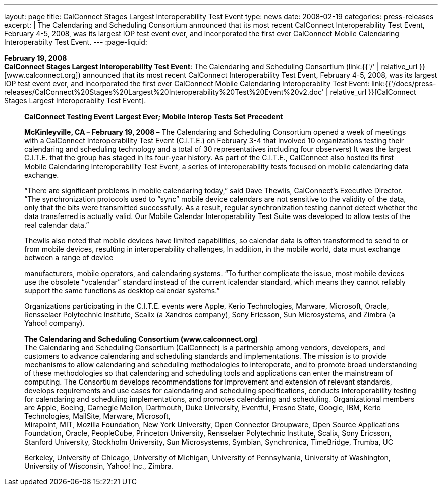 ---
layout: page
title:  CalConnect Stages Largest Interoperability Test Event
type: news
date: 2008-02-19
categories: press-releases
excerpt: |
  The Calendaring and Scheduling Consortium announced that its most recent
  CalConnect Interoperability Test Event, February 4-5, 2008, was its largest
  IOP test event ever, and incorporated the first ever CalConnect Mobile
  Calendaring Interoperabilty Test Event.
---
:page-liquid:

*February 19, 2008* +
*CalConnect Stages Largest Interoperability Test Event*: The Calendaring
and Scheduling Consortium
(link:{{'/' | relative_url }}[www.calconnect.org]) announced that its most
recent CalConnect Interoperability Test Event, February 4-5, 2008, was
its largest IOP test event ever, and incorporated the first ever
CalConnect Mobile Calendaring Interoperabilty Test Event:
link:{{'/docs/press-releases/CalConnect%20Stages%20Largest%20Interoperability%20Test%20Event%20v2.doc' | relative_url }}[CalConnect
Stages Largest Interoperabiity Test Event].

____
*CalConnect Testing Event Largest Ever; Mobile Interop Tests Set
Precedent*

*McKinleyville, CA – February 19, 2008 –* The Calendaring and Scheduling
Consortium opened a week of meetings with a CalConnect Interoperability
Test Event (C.I.T.E.) on February 3-4 that involved 10 organizations
testing their calendaring and scheduling technology and a total of 30
representatives including four observers) It was the largest C.I.T.E.
that the group has staged in its four-year history. As part of the
C.I.T.E., CalConnect also hosted its first Mobile Calendaring
Interoperability Test Event, a series of interoperability tests focused
on mobile calendaring data exchange.

“There are significant problems in mobile calendaring today,” said Dave
Thewlis, CalConnect’s Executive Director. “The synchronization protocols
used to “sync” mobile device calendars are not sensitive to the validity
of the data, only that the bits were transmitted successfully. As a
result, regular synchronization testing cannot detect whether the data
transferred is actually valid. Our Mobile Calendar Interoperability Test
Suite was developed to allow tests of the real calendar data.”

Thewlis also noted that mobile devices have limited capabilities, so
calendar data is often transformed to send to or from mobile devices,
resulting in interoperability challenges, In addition, in the mobile
world, data must exchange between a range of device

manufacturers, mobile operators, and calendaring systems. “To further
complicate the issue, most mobile devices use the obsolete “vcalendar”
standard instead of the current icalendar standard, which means they
cannot reliably support the same functions as desktop calendar systems.”

Organizations participating in the C.I.T.E. events were Apple, Kerio
Technologies, Marware, Microsoft, Oracle, Rensselaer Polytechnic
Institute, Scalix (a Xandros company), Sony Ericsson, Sun Microsystems,
and Zimbra (a Yahoo! company).

*The Calendaring and Scheduling Consortium (www.calconnect.org)* +
The Calendaring and Scheduling Consortium (CalConnect) is a partnership
among vendors, developers, and customers to advance calendaring and
scheduling standards and implementations. The mission is to provide
mechanisms to allow calendaring and scheduling methodologies to
interoperate, and to promote broad understanding of these methodologies
so that calendaring and scheduling tools and applications can enter the
mainstream of computing. The Consortium develops recommendations for
improvement and extension of relevant standards, develops requirements
and use cases for calendaring and scheduling specifications, conducts
interoperability testing for calendaring and scheduling implementations,
and promotes calendaring and scheduling. Organizational members are
Apple, Boeing, Carnegie Mellon, Dartmouth, Duke University, Eventful,
Fresno State, Google, IBM, Kerio Technologies, MailSite, Marware,
Microsoft, +
Mirapoint, MIT, Mozilla Foundation, New York University, Open Connector
Groupware, Open Source Applications Foundation, Oracle, PeopleCube,
Princeton University, Rensselaer Polytechnic Institute, Scalix, Sony
Ericsson, Stanford University, Stockholm University, Sun Microsystems,
Symbian, Synchronica, TimeBridge, Trumba, UC

Berkeley, University of Chicago, University of Michigan, University of
Pennsylvania, University of Washington, University of Wisconsin, Yahoo!
Inc., Zimbra.
____


